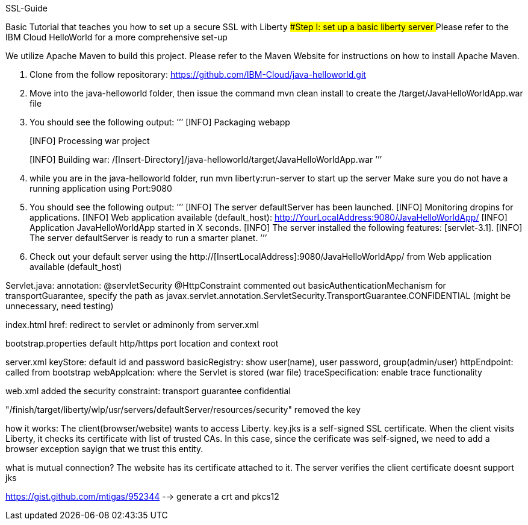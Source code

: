 SSL-Guide

Basic Tutorial that teaches you how to set up a secure SSL with Liberty
###Step I: set up a basic liberty server
##Please refer to the IBM Cloud HelloWorld for a more comprehensive set-up

We utilize Apache Maven to build this project. Please refer to the Maven Website for instructions on how to install Apache Maven.

1.  Clone from the follow repositorary: https://github.com/IBM-Cloud/java-helloworld.git
2.  Move into the java-helloworld folder, then issue the command mvn clean install to create the /target/JavaHelloWorldApp.war file
3.  You should see the following output:
    ’’’
[INFO] Packaging webapp
[INFO] Assembling webapp [JavaHelloWorldApp] in [/[Insert-Directory]/java-helloworld/target/JavaHelloWorldApp-1.0-SNAPSHOT]
[INFO] Processing war project
[INFO] Copying webapp resources [/[Insert-Directory]/java-helloworld/src/main/webapp]
[INFO] Webapp assembled in [24 msecs]
[INFO] Building war: /[Insert-Directory]/java-helloworld/target/JavaHelloWorldApp.war
    ’’’
4.  while you are in the java-helloworld folder, run mvn liberty:run-server to start up the server Make sure you do not have a running application using Port:9080

5.  You should see the following output:
’’’
  [INFO]  The server defaultServer has been launched.
  [INFO]  Monitoring dropins for applications.
  [INFO]  Web application available (default_host): http://YourLocalAddress:9080/JavaHelloWorldApp/
  [INFO]  Application JavaHelloWorldApp started in X seconds.
  [INFO]  The server installed the following features: [servlet-3.1].
  [INFO]  The server defaultServer is ready to run a smarter planet.
’’’
6.  Check out your default server using the http://[InsertLocalAddress]:9080/JavaHelloWorldApp/ from Web application available (default_host)
    


Servlet.java: annotation: @servletSecurity @HttpConstraint commented out basicAuthenticationMechanism for transportGuarantee, specify the path as javax.servlet.annotation.ServletSecurity.TransportGuarantee.CONFIDENTIAL (might be unnecessary, need testing)

index.html href: redirect to servlet or adminonly from server.xml

bootstrap.properties default http/https port location and context root

server.xml keyStore: default id and password basicRegistry: show user(name), user password, group(admin/user) httpEndpoint: called from bootstrap webApplcation: where the Servlet is stored (war file) traceSpecification: enable trace functionality

web.xml added the security constraint: transport guarantee confidential

"/finish/target/liberty/wlp/usr/servers/defaultServer/resources/security" removed the key

how it works: The client(browser/website) wants to access Liberty. key.jks is a self-signed SSL certificate. When the client visits Liberty, it checks its certificate with list of trusted CAs. In this case, since the cerificate was self-signed, we need to add a browser exception sayign that we trust this entity.

what is mutual connection? The website has its certificate attached to it. The server verifies the client certificate doesnt support jks

https://gist.github.com/mtigas/952344 --> generate a crt and pkcs12
